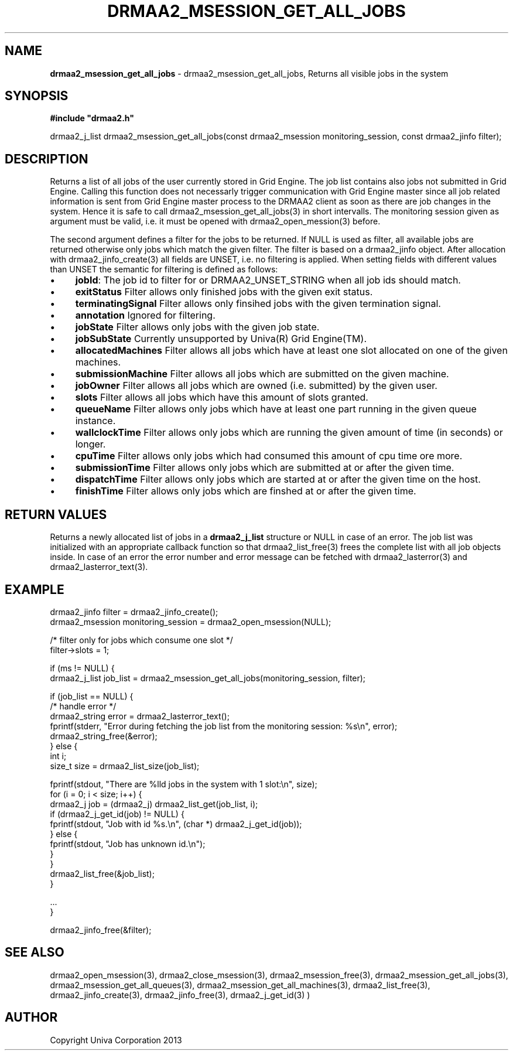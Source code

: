 .\" generated with Ronn/v0.7.3
.\" http://github.com/rtomayko/ronn/tree/0.7.3
.
.TH "DRMAA2_MSESSION_GET_ALL_JOBS" "3" "June 2014" "Univa Corporation" "DRMAA2 C API"
.
.SH "NAME"
\fBdrmaa2_msession_get_all_jobs\fR \- drmaa2_msession_get_all_jobs, Returns all visible jobs in the system
.
.SH "SYNOPSIS"
\fB#include "drmaa2\.h"\fR
.
.P
drmaa2_j_list drmaa2_msession_get_all_jobs(const drmaa2_msession monitoring_session, const drmaa2_jinfo filter);
.
.SH "DESCRIPTION"
Returns a list of all jobs of the user currently stored in Grid Engine\. The job list contains also jobs not submitted in Grid Engine\. Calling this function does not necessarly trigger communication with Grid Engine master since all job related information is sent from Grid Engine master process to the DRMAA2 client as soon as there are job changes in the system\. Hence it is safe to call drmaa2_msession_get_all_jobs(3) in short intervalls\. The monitoring session given as argument must be valid, i\.e\. it must be opened with drmaa2_open_mession(3) before\.
.
.P
The second argument defines a filter for the jobs to be returned\. If NULL is used as filter, all available jobs are returned otherwise only jobs which match the given filter\. The filter is based on a drmaa2_jinfo object\. After allocation with drmaa2_jinfo_create(3) all fields are UNSET, i\.e\. no filtering is applied\. When setting fields with different values than UNSET the semantic for filtering is defined as follows:
.
.IP "\(bu" 4
\fBjobId\fR: The job id to filter for or DRMAA2_UNSET_STRING when all job ids should match\.
.
.IP "\(bu" 4
\fBexitStatus\fR Filter allows only finished jobs with the given exit status\.
.
.IP "\(bu" 4
\fBterminatingSignal\fR Filter allows only finsihed jobs with the given termination signal\.
.
.IP "\(bu" 4
\fBannotation\fR Ignored for filtering\.
.
.IP "\(bu" 4
\fBjobState\fR Filter allows only jobs with the given job state\.
.
.IP "\(bu" 4
\fBjobSubState\fR Currently unsupported by Univa(R) Grid Engine(TM)\.
.
.IP "\(bu" 4
\fBallocatedMachines\fR Filter allows all jobs which have at least one slot allocated on one of the given machines\.
.
.IP "\(bu" 4
\fBsubmissionMachine\fR Filter allows all jobs which are submitted on the given machine\.
.
.IP "\(bu" 4
\fBjobOwner\fR Filter allows all jobs which are owned (i\.e\. submitted) by the given user\.
.
.IP "\(bu" 4
\fBslots\fR Filter allows all jobs which have this amount of slots granted\.
.
.IP "\(bu" 4
\fBqueueName\fR Filter allows only jobs which have at least one part running in the given queue instance\.
.
.IP "\(bu" 4
\fBwallclockTime\fR Filter allows only jobs which are running the given amount of time (in seconds) or longer\.
.
.IP "\(bu" 4
\fBcpuTime\fR Filter allows only jobs which had consumed this amount of cpu time ore more\.
.
.IP "\(bu" 4
\fBsubmissionTime\fR Filter allows only jobs which are submitted at or after the given time\.
.
.IP "\(bu" 4
\fBdispatchTime\fR Filter allows only jobs which are started at or after the given time on the host\.
.
.IP "\(bu" 4
\fBfinishTime\fR Filter allows only jobs which are finshed at or after the given time\.
.
.IP "" 0
.
.SH "RETURN VALUES"
Returns a newly allocated list of jobs in a \fBdrmaa2_j_list\fR structure or NULL in case of an error\. The job list was initialized with an appropriate callback function so that drmaa2_list_free(3) frees the complete list with all job objects inside\. In case of an error the error number and error message can be fetched with drmaa2_lasterror(3) and drmaa2_lasterror_text(3)\.
.
.SH "EXAMPLE"
.
.nf

drmaa2_jinfo filter = drmaa2_jinfo_create();
drmaa2_msession monitoring_session = drmaa2_open_msession(NULL);

/* filter only for jobs which consume one slot */
filter\->slots = 1;

if (ms != NULL) {
   drmaa2_j_list job_list = drmaa2_msession_get_all_jobs(monitoring_session, filter);

   if (job_list == NULL) {
      /* handle error */
      drmaa2_string error = drmaa2_lasterror_text();
      fprintf(stderr, "Error during fetching the job list from the monitoring session: %s\en", error);
      drmaa2_string_free(&error);
   } else {
      int i;
      size_t size = drmaa2_list_size(job_list);

      fprintf(stdout, "There are %lld jobs in the system with 1 slot:\en", size);
      for (i = 0; i < size; i++) {
          drmaa2_j job = (drmaa2_j) drmaa2_list_get(job_list, i);
          if (drmaa2_j_get_id(job) != NULL) {
             fprintf(stdout, "Job with id %s\.\en", (char *) drmaa2_j_get_id(job));
          } else {
             fprintf(stdout, "Job has unknown id\.\en");
          }
      }
      drmaa2_list_free(&job_list);
   }

   \.\.\.
}

drmaa2_jinfo_free(&filter);
.
.fi
.
.SH "SEE ALSO"
drmaa2_open_msession(3), drmaa2_close_msession(3), drmaa2_msession_free(3), drmaa2_msession_get_all_jobs(3), drmaa2_msession_get_all_queues(3), drmaa2_msession_get_all_machines(3), drmaa2_list_free(3), drmaa2_jinfo_create(3), drmaa2_jinfo_free(3), drmaa2_j_get_id(3) )
.
.SH "AUTHOR"
Copyright Univa Corporation 2013
